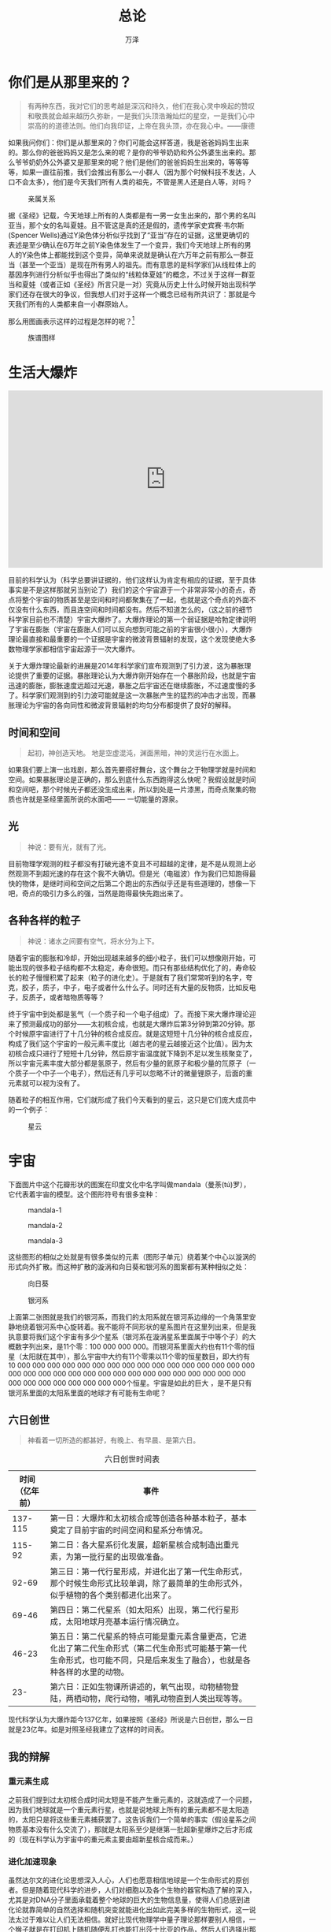 #+LATEX_CLASS: article
#+LATEX_CLASS_OPTIONS:[11pt,oneside]
#+LATEX_HEADER: \usepackage{article}


#+TITLE: 总论
#+AUTHOR: 万泽
#+CREATOR: 编者:万泽
#+DESCRIPTION: 制作者邮箱：a358003542@gmail.com


* 你们是从那里来的？
#+BEGIN_QUOTE
有两种东西，我对它们的思考越是深沉和持久，他们在我心灵中唤起的赞叹和敬畏就会越来越历久弥新，一是我们头顶浩瀚灿烂的星空，一是我们心中崇高的的道德法则。他们向我印证，上帝在我头顶，亦在我心中。——康德
#+END_QUOTE

如果我问你们：你们是从那里来的？你们可能会这样答道，我是爸爸妈妈生出来的。那么你的爸爸妈妈又是怎么来的呢？是你的爷爷奶奶和外公外婆生出来的。那么爷爷奶奶外公外婆又是那里来的呢？他们是他们的爸爸妈妈生出来的，等等等等，如果一直往前推，我们会推出有那么一小群人（因为那个时候科技不发达，人口不会太多），他们是今天我们所有人类的祖先，不管是黑人还是白人等，对吗？
#+CAPTION: 亲属关系
[[file:images/亲属关系.png]]

据《圣经》记载，今天地球上所有的人类都是有一男一女生出来的，那个男的名叫亚当，那个女的名叫夏娃。且不管这是真的还是假的，遗传学家史宾赛·韦尔斯(Spencer Wells)通过Y染色体分析似乎找到了“亚当”存在的证据，这里更确切的表述是至少确认在6万年之前Y染色体发生了一个变异，我们今天地球上所有的男人的Y染色体上都能找到这个变异，简单来说就是确认在六万年之前有那么一群亚当（甚至一个亚当）是现在所有男人的祖先。而有意思的是科学家们从线粒体上的基因序列进行分析似乎也得出了类似的“线粒体夏娃”的概念，不过关于这样一群亚当和夏娃（或者正如《圣经》所言只是一对）究竟从历史上什么时候开始出现科学家们还存在很大的争议，但我想人们对于这样一个概念已经有所共识了：那就是今天我们所有的人类都来自一小群原始人。

那么用图画表示这样的过程是怎样的呢？[fn::我们且先不论近亲繁殖。。]

#+CAPTION: 族谱图样
[[file:images/族谱图样.png]]


* 生活大爆炸

#+BEGIN_HTML
<iframe width="640" height="360" style="display:block; margin-left: auto;margin-right: auto;" src="https://www.youtube.com/embed/kI1k087z8Gg" frameborder="0" allowfullscreen></iframe>
#+END_HTML



目前的科学认为（科学总要讲证据的，他们这样认为肯定有相应的证据，至于具体事实是不是这样那就另当别论了）我们的这个宇宙源于一个非常非常小的奇点，奇点将整个宇宙的物质甚至是空间和时间都聚集在了一起，也就是这个奇点的外面不仅没有什么东西，而且连空间和时间都没有。然后不知道怎么的，（这之前的细节科学家目前也不清楚）宇宙大爆炸了。大爆炸理论的第一个弱证据是哈勃定律说明了宇宙在膨胀（宇宙在膨胀人们可以反向想到可能之前的宇宙很小很小），大爆炸理论最直接和最重要的一个证据是宇宙的微波背景辐射的发现，这个发现使绝大多数物理学家都相信宇宙起源于一次大爆炸。

关于大爆炸理论最新的进展是2014年科学家们宣布观测到了引力波，这为暴胀理论提供了重要的证据。暴胀理论认为大爆炸刚开始存在一个暴胀阶段，也就是宇宙迅速的膨胀，膨胀速度远超过光速，暴胀之后宇宙还在继续膨胀，不过速度慢的多了。科学家们观测到的引力波可能就是这一次暴胀产生的猛烈的冲击才出现，而暴胀理论为宇宙的各向同性和微波背景辐射的均匀分布都提供了良好的解释。

** 时间和空间
#+BEGIN_QUOTE
起初，神创造天地。
地是空虚混沌，渊面黑暗，神的灵运行在水面上。 
#+END_QUOTE


如果我们要上演一出戏剧，那么首先要搭好舞台，这个舞台之于物理学就是时间和空间。如果暴胀理论是正确的，那么到底什么东西跑得这么快呢？我假设就是时间和空间吧，那个时候光子都还没生成出来，所以到处是一片漆黑，而奇点聚集的物质也许就是圣经里面所说的水面吧—— 一切能量的源泉。


** 光
#+BEGIN_QUOTE
神说：要有光，就有了光。 
#+END_QUOTE


目前物理学观测的粒子都没有打破光速不变且不可超越的定律，是不是从观测上必然观测不到超光速的存在这个我不大确切。但是光（电磁波）作为我们已知跑得最快的物体，是继时间和空间之后第二个跑出的东西似乎还是有些道理的，想像一下吧，奇点的吸引力多么的强，当然是跑得最快先跑出来了。


** 各种各样的粒子
#+BEGIN_QUOTE
神说：诸水之间要有空气，将水分为上下。 
#+END_QUOTE

随着宇宙的膨胀和冷却，开始出现越来越多的细小粒子，我们可以想像刚开始，可能出现的很多粒子结构都不太稳定，寿命很短。而只有那些结构优化了的，寿命较长的粒子慢慢积累了起来（粒子的进化史）。于是就有了我们常常听到的名字，夸克，胶子，质子，中子，电子或者什么什么子。同时还有大量的反物质，比如反电子，反质子，或者暗物质等等？

终于宇宙中到处都是氢气（一个质子和一个电子组成）了。而接下来大爆炸理论迎来了预测最成功的部分——太初核合成，也就是大爆炸后第3分钟到第20分钟。那个时候原宇宙进行了十几分钟的核合成反应。就是这短短十几分钟的核合成反应，构成了我们这个宇宙的一般元素丰度比（越古老的星云越接近这个比值）。因为太初核合成只进行了短短十几分钟，然后原宇宙温度就下降到不足以发生核聚变了，所以宇宙元素丰度大部分都是氢原子，然后有少量的氦原子和极少量的氘原子（一个质子一个中子一个电子），然后还有几乎可以忽略不计的微量锂原子，后面的重元素就可以视为没有了。

随着粒子的相互作用，它们就形成了我们今天看到的星云，这只是它们庞大成员中的一个例子：

#+CAPTION: 星云
[[file:images/星云.jpg]]


* 宇宙
下面图片中这个花瓣形状的图案在印度文化中名字叫做mandala（曼荼(tú)罗），它代表着宇宙的模型。这个图形符号有很多变种：

#+CAPTION: mandala-1
[[file:images/mandala-1.png]]
#+CAPTION: mandala-2
[[file:images/mandala-2.png]]
#+CAPTION: mandala-3
[[file:images/mandala-3.png]]


这些图形的相似之处就是有很多类似的元素（图形子单元）绕着某个中心以漩涡的形式向外扩散。而这种扩散的漩涡和向日葵和银河系的图案都有某种相似之处：
#+CAPTION: 向日葵
[[file:images/向日葵.png]]

#+CAPTION: 银河系
[[file:images/银河系.png]]

上面第二张图就是我们的银河系，而我们的太阳系就在银河系边缘的一个角落里安静地绕着银河系中心旋转着。我不能将不同形状的星系图片在这里列出来，但是我执意要将我们这个宇宙有多少个星系（银河系在漩涡星系里面属于中等个子）的大概数字列出来，是11个零：100 000 000 000。而银河系里面大约也有11个零的恒星（太阳就在其中），那么宇宙中大约有11个零乘以11个零的恒星数目，即大约有10 000 000 000 000 000 000 000 000 000 000 000 000 000 000 000 000 000 000 000 000 000 000 000 000 000 000 000 000 000 000 000 000 000 000 000 000 000 000 000 000个恒星。宇宙是如此的巨大 ，是不是只有银河系里面的太阳系里面的地球才有可能有生命呢？

** 六日创世
#+BEGIN_QUOTE
神看着一切所造的都甚好，有晚上、有早晨、是第六日。 
#+END_QUOTE


#+ATTR_LATEX:  :align p{0.18\linewidth}|p{0.72\linewidth}
#+CAPTION: 六日创世时间表
| 时间（亿年前） | 事件                                                                                                                                                                                |
|----------------+------------------------------------------------------------------------------------------------------------------------------------------------------------------------------|
|        137-115 | 第一日：大爆炸和太初核合成等创造各种基本粒子，基本奠定了目前宇宙的时间空间和星系分布情况。                                                                                          |
|         115-92 | 第二日：各大星系衍化发展，超新星核合成制造出重元素，为第一批行星的出现做准备。                                                                                                      |
|          92-69 | 第三日：第一代行星形成，并进化出了第一代生命形式，那个时候生命形式比较单调，除了最简单的生命形式外，似乎植物的各个类别都进化出来了。                                                |
|          69-46 | 第四日：第二代星系（如太阳系）出现，第二代行星形成，太阳地球月亮基本运行情况确立。                                                                                                  |
|          46-23 | 第五日：第二代星系的特点可能是重元素含量更高，它进化出了第二代生命形式（第二代生命形式可能基于第一代生命形式，也可能不同，只是后来发生了融合），也就是各种各样的水里的动物。          |
|            23- | 第六日：正如生物课所讲述的，氧气出现，动物植物登陆，两栖动物，爬行动物，哺乳动物直到人类出现等等。                                                                                  |


现代科学认为大爆炸距今137亿年，如果按照《圣经》所说是六日创世，那么一日就是23亿年。如是对照圣经我建立了这样的时间表。

** 我的辩解
*** 重元素生成
之前我们提到过太初核合成时间太短是不能产生重元素的，这就造成了一个问题，因为我们地球就是一个重元素行星，也就是说地球上所有的重元素都不是太阳造的，太阳只是将这些重元素捕获罢了。这告诉我们一个简单的事实（假设星系之间物质基本没有什么交流了），那就是太阳系至少是继第一批超新星爆炸之后才形成的（现在科学认为宇宙中的重元素主要由超新星核合成而来。）

*** 进化加速现象
虽然达尔文的进化论思想深入人心，人们也愿意相信地球是一个生命形式的原创者。但是随着现代科学的进步，人们对细胞以及各个生物的器官构造了解的深入，尤其是对DNA分子里面承载着整个地球的巨大的生物信息量，使得人们总感到进化论就靠简单的自然选择和随机突变就能进化出如此完美多样的生物形式，这一说法太过于难以让人们无法相信。就好比现代物理学中量子理论那样要别人相信，一个猴子就是在打印机上随机随便乱打也能打出莎士比亚的作品，然后人们选择出那个好的作品就可以，这太过于不合情理。

其实我内心深深相信这样一个神秘的观点，宇宙具有比我们更高级的智慧，如果我们都懂得不能同一个地方多次摔跤几次，如果找到事物好的解决办法那么下次就应该参考这个，那么难道宇宙就这么蠢，不懂得这些吗？所以我相信不管是粒子的进化还是生物的进化，整个宇宙存在着一种信息共享机制。

但是作为我保守的表面，在面对宇宙信息的累积现象和生物的进化加速现象时，还是让我这样说吧，地球的DNA信息来源可能不是独创，可能地球上的所有生物都是在第一代行星上繁衍出的第一代生命形式的基础上进展下来的。至于具体通过何种形式，是细菌还是病毒藏在岩石里面传播的，甚至是某种高等智慧生命传播的，那就不得而知了。


* 太阳系
#+BEGIN_QUOTE
神说：天上要有光体, 可以分昼夜、作记号、定节令、日子、年岁。
于是，神造了两个大光，大的管昼、小的管夜。又造众星。  
#+END_QUOTE

太阳系各大行星具体是如何运行的牛顿时代就能够算得很清楚了，不过牛顿一直对各大行星是如何获得这个第一推动力让它们绕着太阳转这个问题耿耿于怀。那是因为他没有想到太阳系也有一个形成的过程，而且那个时候的太阳系可不是这么风平浪静，时不时的有小行星撞了进来。目前有的科学家认为月亮是撞出来的，有的科学家认为地球上的水也是小行星带过来的，所以有的科学家认为地球上的生命形式也是小行星带过来的也不足为奇了。总之关于太阳系早期的历史具体发生了还有很多未解之谜等着各位去探索。

不管怎么样在大约46亿年前的时候，地球月亮和太阳系已经基本成型了，那个时候地球上虽然表面很烫，时不时有火山喷发，但也是有白天和晚上了，而且到晚上也开始有很多星星在闪烁了（星星都是恒星，行星是看不见的。）地球的寿命是通过一种同位素的衰变规律测定的，可信度还是很高了。


* 生命的起源
#+BEGIN_QUOTE
神说：水要多多滋生有生命的物，要有雀鸟飞在地面以上、天空之中。  
#+END_QUOTE


** 生命之光
宇宙存在着一种力量，这股力量就是时间。时间就好像一把筛子，把结构稳定的粒子留了下来。而生命不同于非生命的最大区别就是他们对抗时间的方式不是因为自身的结构多么牢不可破，而是他们身上的信息可以复制下去，生命通过复制自己来对抗时间。我只能猜测生命之光的产生的内在推动力不是自然选择，说自然选择能够作用于非生命实在荒唐，也不是时间，时间和自然选择一样只是一种被动的力量。我们还需要一种力量，这股力量就是作用于各大基本粒子的力量，让他们不断产生出最新形式的粒子，我也相信正是这股力量产生了生命之光。

生命之光和其他非生命最大的本质区别就在于他能够复制自己，人们现在似乎相信RNA就是那一道生命之光，可是RNA在我看来还是太过于复杂，我相信那一道生命之光就存在于化学的世界里。

*** 分子的世界
在第一代行星的上面，那里就已经有了丰富的铁上面（元素周期表之前）元素。这些原子不断和其他原子发生着化合反应。其中碳原子和其他原子构成的形式多样的有机化合物格外引人注目，下面这张图是常见的元素周期表。

#+CAPTION: 元素周期表
[[file:images/元素周期表.png]]


我相信就是从氢原子到铁原子中某一种形式的有机化合物在某种环境下可能具有了生命的特征，那就是能够复制自己，而在其他环境下则跟一般的非生命物质一样，这就是第一道生命之光。而后面所有的生命都是在这第一道生命之光的基础上发展出来的。关于谁是这一道生命之光，有的科学家认为是DNA，有的认为是RNA，也有的认为是蛋白质，这个也是一个极有争议的问题。


** 水是关键
正如前面提及的，地球上的生命首先都是生活在水里面的，所以生命的起源首先面对的一个问题是水的起源。

太阳系基本成型之后，小行星撞击地球的几率开始变小了，因为木星等行星正在为地球保驾护航。没有小行星撞击带来的巨大的热量，地球运行的轨道开始变得稳定，地球的表面也开始冷却，然后水蒸汽慢慢降了下来，然后就开始下雨了，下了几天几夜的雨啊！雨下着下着就有海洋了。

这些水蒸汽的来源还是一个很有争议的问题，这个时候人们会想到会不会存在这样一个时期，在地球表面冷却到雨下下来，那样一个短暂的时期，地球上所有的水都以水蒸汽的形式就好像云一样，水滴里面含有的物质更杂。嗯，这就好像米勒-尤里实验所模拟的那样，不同的是这里认为“米勒-尤里反应”主要发生下雨之前，因为那个时候空气中水分含量更加充足，这样将形成一层所谓的水蒸汽大气层，这层水蒸汽大气层是如此之厚，想象一下当时地球上所有的水都漂浮在上面的。所以在这么厚的一层水蒸汽大气层上发生的化学反应可能分为（按照海拔高度）好几个层次！第一个层次可能是类似米勒-尤里实验演示的有基本的氨基酸和其他小有机分子生成；这些基本的氨基酸分子和其他小有机分子沉降下来，然后是第二个层次等等，具体过程可能很复杂，但我知道在最下面的层次里面可能紫外线干扰已经不存在了，其次可能有其他火山喷发的无机物质加入进来漂浮其中进行了某些必要的化学催化反应和化学合成反应，其次水分子在不同温度不同压力下的漂浮形态也是值得我们思考的一个问题。

那么是不是由这样更加复杂的米勒-尤里反应产生了第一道生命之光，甚至是更加复杂结构的生命形式？我看很有可能。所以故事发展到现在，地球开始下雨了，下的是有机雨。这样的有机雨构成了早期的海洋，可以想象早期海洋有机质含量非常的高，然后随着下雨的进行有机质含量开始变低了，正是这样的环境构成了地球上生命的摇篮。

地球的表面虽然冷却下来了，但是地球的内部岩浆还是很热很热的，时不时的有火山喷发和推动板块漂移，这些对生物的进化也可能起了很重要的作用。



** 各种各样的生命
细胞就是生物界的“原子”，而且是以一种更加复杂的形式。 当我们看到细胞具有如此复杂巧妙的结构和内部有如此丰富的内容时，我的第一反应是争论第一道生命之光可能没有意义，细胞是一个组合体，那么他体内的每一个自身部分的复制可能之前都有了相应的存在。比如线粒体，叶绿体，核糖体，高尔基体，溶酶体，中心体等等。他们是细胞的构成单元，也就意味着在细胞之前这些东西可能都已经存在了，而且都已经存在着对应的复制机制，细胞就是将他们的复制机制融合在了一起。他们就好像一堆子程序，然后融合在了一起成了一个更强大的程序，而且因为他们都共享一套基因信息编码规则，使得他们融合起来应该难度不大。

在那场有机雨里面生命的结构形式已经复杂到了何种程度不得而知，正如之前所述地球可能并不是一个生命形式的原创者或者只是一个部分创新者，所以不敢保证那场有机雨里面是不是已经有了外来的DNA或者什么信息。保守起见我们可以这样说，那场有机雨里面至少已经有了某些复杂的蛋白质，可能简单的DNA或者RNA等复杂有机分子也已经少量含有了。

接下来海洋的温度慢慢冷却，海洋里面的有机质浓度随着下雨慢慢冲淡，前面叙说的生命之光，某些具有自我复制能力的小有机分子（可能某些蛋白质某些小片段DNA）开始在时间的作用下大发神威，繁衍改造着周围的有机质（这个时候细胞的构成单元比如线粒体，核糖体附带自己的DNA信息可能都已经存在了。）米勒-尤里反应可能差不多已经停止了，我在这里再强调一次有机质浓度变淡这个事实，在地球海洋有机质浓度变淡到一定程度的时候，生命具有移动能力就变得非常重要，我只能说大概在某个点上，原始的具有移动能力的更加复杂一点的生命形式开始大量繁衍了[fn::只能说开始大量繁衍了，不能说开始出现了。]（这个时候进化论的自然选择学说开始发挥作用了）。在“野外”有机质浓度进一步降低甚至可以视为没有的时候，原始的植物代表（吸收光能[fn::或者其他能量？]制造有机质），原始的动物代表（吞噬别的生命来获得有机质）开始大量繁衍了。


* 进化论
#+BEGIN_QUOTE
神就赐福给这一切，说：滋生繁多，充满海中的水。雀鸟也要多生在地上。 
#+END_QUOTE


接下来就是为大家熟知的进化论部分，从细胞开始，变异，自然选择，进化。从单细胞到多细胞，从无脊椎动物到脊椎动物直到出现鱼类。唯一不懂的就是为什么《圣经》要提及雀鸟。且不管这个吧。

这一块涉及到的生物学知识杂而多，实际上很难说那一次变异具有革命性意义，哪一种功能的出现会让这种生物获得核心竞争力。所以我一笔带过，只是简单地说到接下来是进化论的研究领域，那里天天发生生物改变环境或者被环境改变和生物之间相互改变的故事。


** 登陆！
#+BEGIN_QUOTE
神说：地要生出活物来，各从其类。牲畜、昆虫、野兽、各从其类，事就这样成了。 
#+END_QUOTE


生物登陆是人们回顾地球历史最喜欢谈及的一个事件，因为它首先表现效果明显，改变了地球大陆的模样；其次它和一个核心事件那就是氧气浓度的升高和臭氧层的出现相关；最后从人类的进化角度来说它意义非凡。

氧气的出现对地球生态圈上的生命产生了重大的影响，可以说是再造了整个生命界，我生物学方面不大精通，这里略过。重点谈一谈脊椎动物从鱼类到两栖类到爬行类到哺乳类的进化路线。这一条路线最显著的一个特点就是神经系统和大脑变得越来越发达，我以为从登陆后地貌的多变，气候的多变造成的环境的多变对脊椎动物的大脑进化主路线起了重要的作用。当然了还有很多器官很多功能的进化都是为了适应陆地上环境的多变的，比如人们现在普遍相信恐龙灭绝与一次小行星撞击事件造成的环境的剧烈变化，从而哺乳类开始崛起。不过就算地球不发生那次巨大的小行星撞击事件，也难说恐龙后面会竞争得过哺乳动物。


** 从信息看进化
宇宙在时间的演变中不断发展出新的信息载体， 从信息的角度来看，实在没有大小之分，从信息量来分析宇宙这些年所走过的道路总能带给人们一些启迪。

- 物理粒子 :: 如果弦论所述是真的话，那么粒子的信息主要是特定形式的共振波保存着的。
- 化学分子 :: 化学分子严格意义上讲也可以视作一种更复杂形式的波，但我们说它主要是以不同原子的不同构造形式保存的。
- 生命 :: 生命以一种非常复杂的化学分子DNA作为载体保存信息的，DNA里面的信息可以简单视作“0”和“1”二进制的编码。


生命的所有信息不是都存储在DNA分子里面的，接下来的描述也许有些人不信，但也许很有价值。下面我要描述大脑的四个进化阶段：

- 神经系统所含信息超过基因信息，代表着个体的生存对基因的传承也很重要，不一定只是简单的多生育即可。我以为这个关键点大概在爬行动物那里。我把爬行动物进化出来的大脑叫做本能脑，意思只是简单对外界环境进行本能式的反应。
- 大脑中的皮层脑信息超过了本能脑所含的信息，代表着基于现在环境的判断从而做出反应比简单的过去传承下来的程序式反应更能适应环境。我以为这个关键点大概在哺乳动物那里。我把哺乳动物进化出来的大脑叫做皮层脑，皮层脑和视觉触觉等身体上各种感官器官发生着联系，并不断记录这些信息从而做出分析和判断。
- 大脑中的额脑信息超过皮层脑信息，额脑是大脑中很奇特的一个结构，值得大讲特讲，不过这里只是简单提一下。原始人类比如说直立人他们早期只进化皮层脑，这个时候他们实际上还算不上人类，只能算是一种特殊的哺乳动物，真正意义上的人类的出现是智人，我将那一批进化到我们现代人的智人称为原人，那么这些原人最大的特点就是他们的额脑。额脑是大脑的一个什么东西，它没有和任何感官器官相联系，只是广泛地和皮层脑发生联系，其结果就是抽象思维，宗教的萌芽等等都出现了。简单来说就是原人不是一个只活在由皮层脑构造出来的信息世界里，他们还活在由额脑构造出来的理念世界里，借助这个理念世界，第一次生物具有了通过想象力改造世界的能力，他们对未来开始有了一定的概念，可能开始隐约体察死亡的存在了。那么额脑的好处何在呢？好处就是原人已经具有了初步的根据目的制定计划的能力。关于这方面还可以说上很多，尤其是额脑如何控制皮层脑的随机漫游（做梦）主动虚构信息，主动创造信息等等。这里略过了。
- 社会传承的信息超过个体大脑的信息，原人也有一定的社群，但他们可能还没有文化传承。目前考古发现的智人大约出现在20万年前，那么第一批原人是不是就是本文刚开始我提到“亚当”和“夏娃”呢？这不得而知，不过我们知道的是原人慢慢开始发展出了自己的语言（其实动物也有简单的语言和简单的使用工具的能力）和自己的工具，并且有了宗教和对生死的思考，然后早期他们的文化传承就通过宗教的形式进行下去的。于是新的石器，新的狩猎方式等等使得原人迅速崛起遍布全球，形成了今天的万物的灵长——人类。人类是一个年轻的物种，能够如此短的时间内迅速崛起不得不承认这是一个极具戏剧性的事件。




* 人类文明
在提及人类这个物种的时候，就不得不提到文明这两个字，因为单个人类进入大自然的生存斗争，既无庞大的体形，也无锋利的爪子和强健的体魄，如果瘦弱不堪的一个物种很难和他目前取得的成就相提并论。

同时在提及人类文明的时候又不得不再一次强调这个事实，所谓文明的根基就是代代传承工业技术和政治文化。人们对工业技术的传承看得很清楚，石器时代，陶器时代，青铜器时代，铁器时代，现代工业等等，但是人们对政治制度的传承的重视程度总是不够。比如我现在把你放入亚当夏娃时代，那么时候你遍地的石头你如何利用你现在脑子掌握的各种高端科学技术？最后你还是要从打磨石头开始，但有一种东西你可以和你的族群分享并让他们得到实实在在的好处，那就是政治文化。比如你可以教他们团结，学会合作解决问题，教他们学会合作狩猎共同抵御外敌等等。这正是我要提出的人类文明的关键变革点不是由工业技术的变革决定的， 而是由政治文化的变革决定的。因为工业技术它有自身的积累规律，到了一定阶段必然发生突破，而政治文化带有更大的自由性。

现在我按照政治文化的发展阶段叙述人类文明：
** 部落文明
原人早期是部落文明，部落文明最大的特点就是人们从事狩猎采集活动，一般十几个人组成一个小部落，如果人数多了他们中的某一支就会分离迁徙，因为就狩猎采集来说实在没必要要那么多人，人多了他们就会吵架，因为肉分得不均匀，肯定是参加狩猎的那部分人肉分得多些。然后早期并没有什么首领的概念，就是家长，家长负责传承知识之类的。所以一个部落就好像一个小家庭，但这并不意味着他们内部没有冲突很和谐，可能平时矛盾绝不在少数，而他们解决矛盾的方式很简单，判决谁谁谁分离迁徙出去。

** 大部落文明
具体这种转变是怎么发生的不太清楚，不过从目前看来地球各地人类文明来看，还是有一些地方的文明一直停留在狩猎采集（我将捕鱼也归为采集）活动阶段，如果你们认为他们蠢发展不出更新的技术我严重怀疑这一点。那么为什么他们一直停留在部落文明阶段而不是走向大部落，发生部落的融合呢？我的解释是他们的人口没有扩大到一定数目。

再来说一下那些发生大部落文明的地方，他们有两种部落沟通的方法：第一种是认为别的部落都是和他们抢粮食的，都是坏的，这就是他们的政治文化，这些部落（比如食人部落）大多发展不起来，几乎快灭绝了；第二种是认为别的部落也是人，也应该和他们一起合作。这种合作的具体形式就是交易，其实婚姻也是一种交易。

几个部落交易之后因为交易要有守则，要大家都懂规矩，于是道德出来了。人类道德的核心价值离不开交易二字。然后道德审判的大祭司啊酋长啊首领也被大家选举出来了，然后宗教进一步发展出来，整个大部落文明形成了以宗教为中心的教育，艺术等等。

几个部落发生交易之后，经济学的分工概念出来了，然后人们会自觉去寻找那些他们产量最高的行当，这样整个大部落都获得了最大利益，然后都变得更强了。早期的分工可能还是只有采集，狩猎和制造简单石器等。那么那些狩猎采集等能力差的会怎么样呢？这个时候他不是要迁徙或者对抗，而是选择另辟蹊径，我相信大部落文明中期的时候分工大致有了：采集，狩猎，制陶，畜牧等，而到了大部落文明晚期开始出现农业了，而且随着采集，狩猎行业的衰落，农业部落的崛起，这个时候人类文明就要开始进入国家文明阶段了。

** 国家文明
原有的采集狩猎行业都要衰落下去，而农业行业继而发展之。这个时候采集狩猎的部落要某转型为畜牧要某就转型为这个部落的守卫力量。因为恰好农业这个行当对地皮的需求是极其强烈的，而这极容易和其他部落发生冲突，这个部落的守卫起初只是内部协调部落间的冲突，然后国家的长官也选出来了（可能就是之前的大祭司酋长首领转型过来的，也可能不是。）然后国家文明的社会规则法律也出现了。

接下来的事情大家历史学得比我好，我就不多说了。值得一提的是在国家文明大框架下，后面农业文明和畜牧文明发生了极大的冲突，如前所述，狩猎部落转型为畜牧，所以他们大多彪悍；而原狩猎部落转型为部落守卫力量的多少有点养尊处优。很难说这场农业文明对抗畜牧文明的战争谁赢谁输。

目前我们人类的文明还是处于国家文明阶段， 农业文明和畜牧文明的冲突从某种意义上还在继续着，同时各个国家之间冲突也在继续着，而国家对于地皮争夺的狂热也还在这个世界的人们心中延续着（因为人们从地皮之上又发现了新的资源），不管是中国还是现在美国，不管是专制的国家还是所谓的民主的国家，他们似乎内心都对面积庞大的帝国抱有一丝赞叹和羡慕之情。

如前所述，促使人类文明从部落文明过渡到大部落文明的是交易精神，而促使大部落文明过渡到国家文明的是什么精神是什么政治文化呢？我发现我对这个问题还没找到答案，也许在座的各位有了一些想法。也许国家文明的本质就是基于地皮的武装对抗，也许将来世界上所有的国家都将消失而回归到基于交易的大部落文明，或者由国家文明进化为另一个新的文明阶段？

人们总是在赞叹文艺复兴和近代科技的进步，作为科技进步的加速现象这是好理解的，同时人们看得更加清楚的是没有文艺复兴，没有欧洲的这一场政治文化革新，可能后面的所有科技进步都将化为泡影或者无限期推后。有人问为什么其他地方科技没有进步，其实他们应该问为什么其他地方没有发生文艺复兴。那么文艺复兴意味着什么，是一个新的全人类的文明阶段吗？我不敢断言。



* 未来或者总结
宇宙经历了怎样的旅程才生出这样一个你呵！那么我要怎么描述今天这个时代？是科技快速进步的时代吗？不！我要告诉你，我们处在国家文明的晚期，我要告诉你们我们还处在文艺复兴时期，我要告诉你，人，就是你自己，才是这个世界上最宝贵的财富。

那么人类文明的未来如何呢？是被机器人文明取代，还是走向星际文明，还是文明终结。谁知道呢？走过了这一程，这一路不易，但绝不是不可复制。这一路走来到处充满了奇迹和偶然，甚至也许宇宙中只有地球才有人类这样的智慧生物也是可能的，但这绝不意味着人类的未来就拴上了安全保险。如果上帝创造了宇宙，通过种种造化神功生出了人类，那么没有任何理由可以怀疑上帝没有能力再造一个。

抛开宗教和神秘主义不谈，最后让我再问一次，宇宙的终极目的何在？我发现我脑子里浮现出好多神秘主义的猜测，有佛教宇宙如是泡影，有多态平行宇宙等等。这些不能带给我半点思想上的教益，于是我把这些都统统抛弃了，就如同我追寻生命的意义一样， 我给自己这样答道： _我是宇宙的一部分，所以让我用自己的头脑思考宇宙，认识宇宙，活出宇宙的意义出来吧_ 。



* 参考资料
- google图片搜索——mandala，银河系。[[http://amuseum.cdstm.cn/AMuseum/math/6/608/6_608_1002.htm][向日葵]]。
- 维基百科：Y染色体亚当，大爆炸，引力波，宇宙暴胀，太初核合成，星系，超新星核合成，地球历史，细胞，米勒-尤里实验。 
- [[http://bible.kuanye.net/hhb/][圣经参考网站]] 

